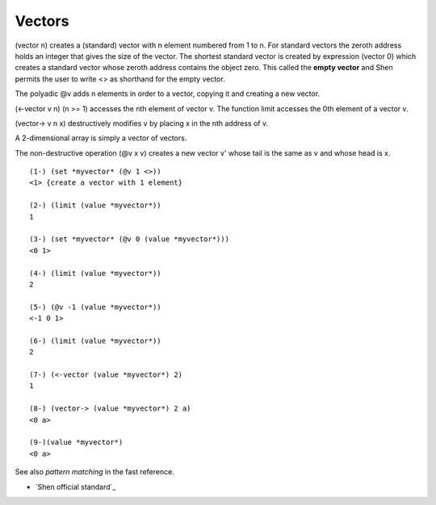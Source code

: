.. _vectors:

Vectors
=======

(vector n) creates a (standard) vector with n element numbered from 1 to n. For standard vectors the zeroth address holds an integer that gives the size of the vector.
The shortest standard vector is created by expression (vector 0) which creates a standard vector whose zeroth address contains the object zero. This called the **empty vector** and Shen permits the user to write <> as shorthand for the empty vector.

The polyadic @v adds n elements in order to a vector, copying it and creating a new vector.

(<-vector v n) (n >= 1) accesses the nth element of vector v. The function limit accesses the 0th element of a vector v.

(vector-> v n x) destructively modifies v by placing x in the nth address of v.

A 2-dimensional array is simply a vector of vectors.

The non-destructive operation (@v x v) creates a new vector v' whose tail is the same as v and whose head is x. ::

  (1-) (set *myvector* (@v 1 <>))
  <1> {create a vector with 1 element}

  (2-) (limit (value *myvector*))
  1

  (3-) (set *myvector* (@v 0 (value *myvector*)))
  <0 1>

  (4-) (limit (value *myvector*))
  2

  (5-) (@v -1 (value *myvector*))
  <-1 0 1>

  (6-) (limit (value *myvector*))
  2

  (7-) (<-vector (value *myvector*) 2)
  1

  (8-) (vector-> (value *myvector*) 2 a)
  <0 a>

  (9-)(value *myvector*)
  <0 a>

See also *pattern matching* in the fast reference.

- `Shen official standard`_

.. _`Shen official standart`: http://shenlanguage.org/Documentation/shendoc.htm#Vectors
